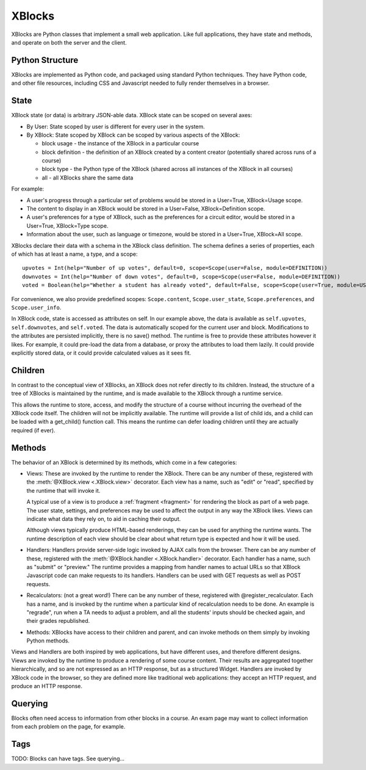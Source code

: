 =======
XBlocks
=======

XBlocks are Python classes that implement a small web application. Like full
applications, they have state and methods, and operate on both the server and
the client.


Python Structure
----------------

XBlocks are implemented as Python code, and packaged using standard Python
techniques.  They have Python code, and other file resources, including CSS and
Javascript needed to fully render themselves in a browser.


State
-----

XBlock state (or data) is arbitrary JSON-able data.  XBlock state can be scoped
on several axes:

* By User: State scoped by user is different for every user in the system.

* By XBlock: State scoped by XBlock can be scoped by various aspects of the
  XBlock:

  * block usage - the instance of the XBlock in a particular course

  * block definition - the definition of an XBlock created by a content
    creator (potentially shared across runs of a course)

  * block type - the Python type of the XBlock (shared across all instances
    of the XBlock in all courses)

  * all - all XBlocks share the same data

For example:

* A user's progress through a particular set of problems would be stored in a
  User=True, XBlock=Usage scope.

* The content to display in an XBlock would be stored in a User=False,
  XBlock=Definition scope.

* A user's preferences for a type of XBlock, such as the preferences for a
  circuit editor, would be stored in a User=True, XBlock=Type scope.

* Information about the user, such as language or timezone, would be stored in
  a User=True, XBlock=All scope.

XBlocks declare their data with a schema in the XBlock class definition.  The
schema defines a series of properties, each of which has at least a name, a
type, and a scope::

    upvotes = Int(help="Number of up votes", default=0, scope=Scope(user=False, module=DEFINITION))
    downvotes = Int(help="Number of down votes", default=0, scope=Scope(user=False, module=DEFINITION))
    voted = Boolean(help="Whether a student has already voted", default=False, scope=Scope(user=True, module=USAGE))

For convenience, we also provide predefined scopes: ``Scope.content``,
``Scope.user_state``, ``Scope.preferences``, and ``Scope.user_info``.

In XBlock code, state is accessed as attributes on self. In our example above,
the data is available as ``self.upvotes``, ``self.downvotes``, and
``self.voted``.  The data is automatically scoped for the current user and
block.  Modifications to the attributes are persisted implicitly, there is no
save() method.  The runtime is free to provide these attributes however it
likes.  For example, it could pre-load the data from a database, or proxy the
attributes to load them lazily.  It could provide explicitly stored data, or it
could provide calculated values as it sees fit.


Children
--------

In contrast to the conceptual view of XBlocks, an XBlock does not refer
directly to its children. Instead, the structure of a tree of XBlocks is
maintained by the runtime, and is made available to the XBlock through a
runtime service.

This allows the runtime to store, access, and modify the structure of a course
without incurring the overhead of the XBlock code itself.  The children will
not be implicitly available.  The runtime will provide a list of child ids, and
a child can be loaded with a get_child() function call.  This means the runtime
can defer loading children until they are actually required (if ever).

.. todo::

    When editing an XBlock, it might want to modify its children. How can it do
    that?


Methods
-------

The behavior of an XBlock is determined by its methods, which come in a few
categories:

* Views: These are invoked by the runtime to render the XBlock. There can be
  any number of these, registered with the :meth:`@XBlock.view <.XBlock.view>`
  decorator. Each view has a name, such as "edit" or "read", specified by the
  runtime that will invoke it.

  A typical use of a view is to produce a :ref:`fragment <fragment>` for rendering the block as
  part of a web page.  The user state, settings, and preferences may be used to
  affect the output in any way the XBlock likes. Views can indicate what data
  they rely on, to aid in caching their output.

  Although views typically produce HTML-based renderings, they can be used for
  anything the runtime wants.  The runtime description of each view should be
  clear about what return type is expected and how it will be used.

* Handlers: Handlers provide server-side logic invoked by AJAX calls from the
  browser. There can be any number of these, registered with the
  :meth:`@XBlock.handler <.XBlock.handler>` decorator.  Each handler has a
  name, such as "submit" or "preview."  The runtime provides a mapping from
  handler names to actual URLs so that XBlock Javascript code can make requests
  to its handlers. Handlers can be used with GET requests as well as POST
  requests.

* Recalculators: (not a great word!) There can be any number of these,
  registered with @register_recalculator. Each has a name, and is invoked by
  the runtime when a particular kind of recalculation needs to be done.  An
  example is "regrade", run when a TA needs to adjust a problem, and all the
  students' inputs should be checked again, and their grades republished.

* Methods: XBlocks have access to their children and parent, and can invoke
  methods on them simply by invoking Python methods.

Views and Handlers are both inspired by web applications, but have different
uses, and therefore different designs.  Views are invoked by the runtime to
produce a rendering of some course content.  Their results are aggregated
together hierarchically, and so are not expressed as an HTTP response, but as a
structured Widget.  Handlers are invoked by XBlock code in the browser, so they
are defined more like traditional web applications: they accept an HTTP
request, and produce an HTTP response.


Querying
--------

Blocks often need access to information from other blocks in a course.  An exam
page may want to collect information from each problem on the page, for
example.

Tags
----

TODO: Blocks can have tags.  See querying...

